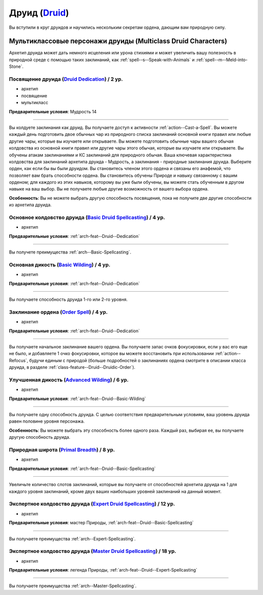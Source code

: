 .. rst-class:: archetype
.. _archetype--Druid:

Друид (`Druid <https://2e.aonprd.com/Archetypes.aspx?ID=6>`_)
-------------------------------------------------------------------------------------------------------------

Вы вступили в круг друидов и научились нескольким секретам ордена, дающим вам природную силу.


Мультиклассовые персонажи друиды (Multiclass Druid Characters)
~~~~~~~~~~~~~~~~~~~~~~~~~~~~~~~~~~~~~~~~~~~~~~~~~~~~~~~~~~~~~~~~~~~~~~~~~~~~~~~~~~~~~~~~~~~~~~~~~~~~~~

Архетип друида может дать немного исцеления или урона стихиями и может увеличить вашу полезность в природной среде с помощью таких заклинаний, как :ref:`spell--s--Speak-with-Animals` и :ref:`spell--m--Meld-into-Stone`.


.. _arch-feat--Druid--Dedication:

Посвящение друида (`Druid Dedication <https://2e.aonprd.com/Feats.aspx?ID=701>`_) / 2 ур.
""""""""""""""""""""""""""""""""""""""""""""""""""""""""""""""""""""""""""""""""""""""""""""""""""""""

- архетип
- посвящение
- мультикласс

**Предварительные условия**: Мудрость 14

----------

Вы колдуете заклинания как друид.
Вы получаете доступ к активности :ref:`action--Cast-a-Spell`.
Вы можете каждый день подготовить двое обычных чар из природного списка заклинаний основной книги правил или любые другие чары, которые вы изучаете или открываете.
Вы можете подготовить обычные чары вашего обычая колдовства из основной книги правил или другие чары этого обычая, которые вы изучаете или открываете.
Вы обучены атакам заклинаниями и КС заклинаний для природного обычая.
Ваша ключевая характеристика колдовства для заклинаний архетипа друида - Мудрость, а заклинания - природные заклинания друида.
Выберите орден, как если бы вы были друидом.
Вы становитесь членом этого ордена и связаны его анафемой, что позволяет вам брать способности ордена.
Вы становитесь обучены Природе и навыку связанному с вашим орденом; для каждого из этих навыков, которому вы уже были обучены, вы можете стать обученным в другом навыке на ваш выбор.
Вы не получаете любые другие возможность от вашего выбора ордена.

**Особенность**: Вы не можете выбрать другую способность посвящения, пока не получите две другие способности из архетипа друида.

.. versionchanged:: /errata-r1
	Предложение о том, какие заклинания можно добавлять в репертуар.


.. _arch-feat--Druid--Basic-Spellcasting:

Основное колдовство друида (`Basic Druid Spellcasting <https://2e.aonprd.com/Feats.aspx?ID=702>`_) / 4 ур.
"""""""""""""""""""""""""""""""""""""""""""""""""""""""""""""""""""""""""""""""""""""""""""""""""""""""""""

- архетип

**Предварительные условия**: :ref:`arch-feat--Druid--Dedication`

----------

Вы получете преимущества :ref:`arch--Basic-Spellcasting`.


.. _arch-feat--Druid--Basic-Wilding:

Основная дикость (`Basic Wilding <https://2e.aonprd.com/Feats.aspx?ID=703>`_) / 4 ур.
""""""""""""""""""""""""""""""""""""""""""""""""""""""""""""""""""""""""""""""""""""""""""""""""""""""

- архетип

**Предварительные условия**: :ref:`arch-feat--Druid--Dedication`

----------

Вы получаете способность друида 1-го или 2-го уровня.


.. _arch-feat--Druid--Order-Spell:

Заклинание ордена (`Order Spell <https://2e.aonprd.com/Feats.aspx?ID=704>`_) / 4 ур.
""""""""""""""""""""""""""""""""""""""""""""""""""""""""""""""""""""""""""""""""""""""""""""""""""""""

- архетип

**Предварительные условия**: :ref:`arch-feat--Druid--Dedication`

----------

Вы получаете начальное заклинание вашего ордена.
Вы получаете запас очков фокусировки, если у вас его еще не было, и добавляете 1 очко фокусировки, которое вы можете восстановить при использовании :ref:`action--Refocus`, будучи единым с природой (больше подробностей о заклинаниях ордена смотрите в описании класса друида, в разделе :ref:`class-feature--Druid--Druidic-Order`).


.. _arch-feat--Druid--Advanced-Wilding:

Улучшенная дикость (`Advanced Wilding <https://2e.aonprd.com/Feats.aspx?ID=705>`_) / 6 ур.
""""""""""""""""""""""""""""""""""""""""""""""""""""""""""""""""""""""""""""""""""""""""""""""""""""""

- архетип

**Предварительные условия**: :ref:`arch-feat--Druid--Basic-Wilding`

----------

Вы получаете одну способность друида.
С целью соответствия предварительным условиям, ваш уровень друида равен половине уровня персонажа.

**Особенность**: Вы можете выбрать эту способность более одного раза.
Каждый раз, выбирая ее, вы получаете другую способность друида.


.. _arch-feat--Druid--Primal-Breadth:

Природная широта (`Primal Breadth <https://2e.aonprd.com/Feats.aspx?ID=706>`_) / 8 ур.
""""""""""""""""""""""""""""""""""""""""""""""""""""""""""""""""""""""""""""""""""""""""""""""""""""""

- архетип

**Предварительные условия**: :ref:`arch-feat--Druid--Basic-Spellcasting`

----------

Увеличьте количество слотов заклинаний, которые вы получаете от способностей архетипа друида на 1 для каждого уровня заклинаний, кроме двух ваших наибольших уровней заклинаний на данный момент.


.. _arch-feat--Druid--Expert-Spellcasting:

Экспертное колдовство друида (`Expert Druid Spellcasting <https://2e.aonprd.com/Feats.aspx?ID=707>`_) / 12 ур.
"""""""""""""""""""""""""""""""""""""""""""""""""""""""""""""""""""""""""""""""""""""""""""""""""""""""""""""""""

- архетип

**Предварительные условия**: мастер Природы, :ref:`arch-feat--Druid--Basic-Spellcasting`

----------

Вы получаете преимущества :ref:`arch--Expert-Spellcasting`.


.. _arch-feat--Druid--Master-Spellcasting:

Экспертное колдовство друида (`Master Druid Spellcasting <https://2e.aonprd.com/Feats.aspx?ID=708>`_) / 18 ур.
"""""""""""""""""""""""""""""""""""""""""""""""""""""""""""""""""""""""""""""""""""""""""""""""""""""""""""""""""

- архетип

**Предварительные условия**: легенда Природы, :ref:`arch-feat--Druid--Expert-Spellcasting`

----------

Вы получаете преимущества :ref:`arch--Master-Spellcasting`.